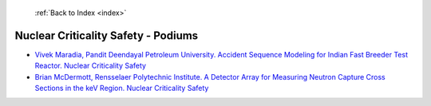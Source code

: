  :ref:`Back to Index <index>`

Nuclear Criticality Safety - Podiums
------------------------------------

* `Vivek Maradia, Pandit Deendayal Petroleum University. Accident Sequence Modeling for Indian Fast Breeder Test Reactor. Nuclear Criticality Safety <../_static/docs/104.pdf>`_
* `Brian McDermott, Rensselaer Polytechnic Institute. A Detector Array for Measuring Neutron Capture Cross Sections in the keV Region. Nuclear Criticality Safety <../_static/docs/221.pdf>`_
